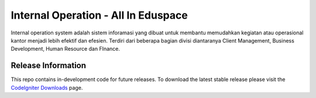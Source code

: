 ###################
Internal Operation - All In Eduspace
###################

Internal operation system adalah sistem inforamasi yang dibuat untuk membantu memudahkan kegiatan atau operasional kantor menjadi lebih efektif dan efesien.
Terdiri dari beberapa bagian divisi diantaranya Client Management, Business Development, Human Resource dan FInance.

*******************
Release Information
*******************

This repo contains in-development code for future releases. To download the
latest stable release please visit the `CodeIgniter Downloads
<https://codeigniter.com/download>`_ page.